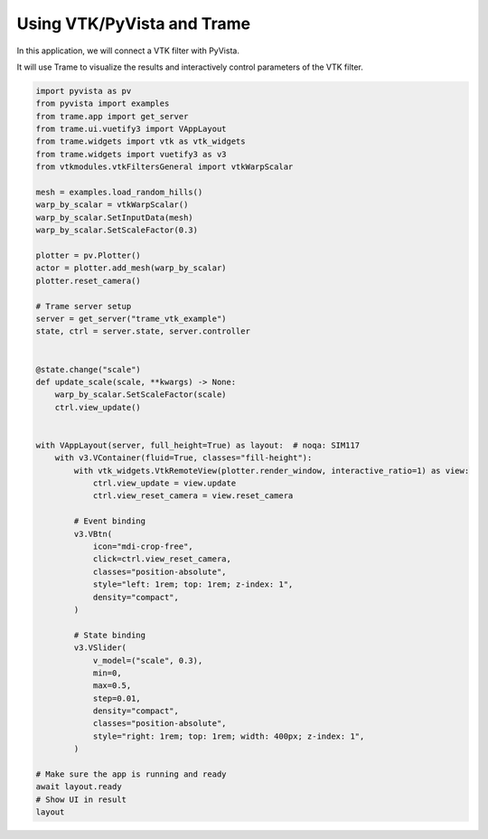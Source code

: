 
.. DO NOT EDIT.
.. THIS FILE WAS AUTOMATICALLY GENERATED BY SPHINX-GALLERY.
.. TO MAKE CHANGES, EDIT THE SOURCE PYTHON FILE:
.. "tutorial/09_trame/b_trame_vtk.py"
.. LINE NUMBERS ARE GIVEN BELOW.

.. only:: html

    .. note::
        :class: sphx-glr-download-link-note

        :ref:`Go to the end <sphx_glr_download_tutorial_09_trame_b_trame_vtk.py>`
        to download the full example code. or to run this example in your browser via Binder

.. rst-class:: sphx-glr-example-title

.. _sphx_glr_tutorial_09_trame_b_trame_vtk.py:


Using VTK/PyVista and Trame
~~~~~~~~~~~~~~~~~~~~~~~~~~~

In this application, we will connect a VTK filter with PyVista.

It will use Trame to visualize the results and interactively control
parameters of the VTK filter.

.. GENERATED FROM PYTHON SOURCE LINES 11-70

.. code-block:: Python


    import pyvista as pv
    from pyvista import examples
    from trame.app import get_server
    from trame.ui.vuetify3 import VAppLayout
    from trame.widgets import vtk as vtk_widgets
    from trame.widgets import vuetify3 as v3
    from vtkmodules.vtkFiltersGeneral import vtkWarpScalar

    mesh = examples.load_random_hills()
    warp_by_scalar = vtkWarpScalar()
    warp_by_scalar.SetInputData(mesh)
    warp_by_scalar.SetScaleFactor(0.3)

    plotter = pv.Plotter()
    actor = plotter.add_mesh(warp_by_scalar)
    plotter.reset_camera()

    # Trame server setup
    server = get_server("trame_vtk_example")
    state, ctrl = server.state, server.controller


    @state.change("scale")
    def update_scale(scale, **kwargs) -> None:
        warp_by_scalar.SetScaleFactor(scale)
        ctrl.view_update()


    with VAppLayout(server, full_height=True) as layout:  # noqa: SIM117
        with v3.VContainer(fluid=True, classes="fill-height"):
            with vtk_widgets.VtkRemoteView(plotter.render_window, interactive_ratio=1) as view:
                ctrl.view_update = view.update
                ctrl.view_reset_camera = view.reset_camera

            # Event binding
            v3.VBtn(
                icon="mdi-crop-free",
                click=ctrl.view_reset_camera,
                classes="position-absolute",
                style="left: 1rem; top: 1rem; z-index: 1",
                density="compact",
            )

            # State binding
            v3.VSlider(
                v_model=("scale", 0.3),
                min=0,
                max=0.5,
                step=0.01,
                density="compact",
                classes="position-absolute",
                style="right: 1rem; top: 1rem; width: 400px; z-index: 1",
            )

    # Make sure the app is running and ready
    await layout.ready
    # Show UI in result
    layout


.. _sphx_glr_download_tutorial_09_trame_b_trame_vtk.py:

.. only:: html

  .. container:: sphx-glr-footer sphx-glr-footer-example

    .. container:: binder-badge

      .. image:: images/binder_badge_logo.svg
        :target: https://mybinder.org/v2/gh/pyvista/pyvista-tutorial/gh-pages?urlpath=lab/tree/notebooks/tutorial/09_trame/b_trame_vtk.ipynb
        :alt: Launch binder
        :width: 150 px

    .. container:: sphx-glr-download sphx-glr-download-jupyter

      :download:`Download Jupyter notebook: b_trame_vtk.ipynb <b_trame_vtk.ipynb>`

    .. container:: sphx-glr-download sphx-glr-download-python

      :download:`Download Python source code: b_trame_vtk.py <b_trame_vtk.py>`

    .. container:: sphx-glr-download sphx-glr-download-zip

      :download:`Download zipped: b_trame_vtk.zip <b_trame_vtk.zip>`


.. only:: html

 .. rst-class:: sphx-glr-signature

    `Gallery generated by Sphinx-Gallery <https://sphinx-gallery.github.io>`_
